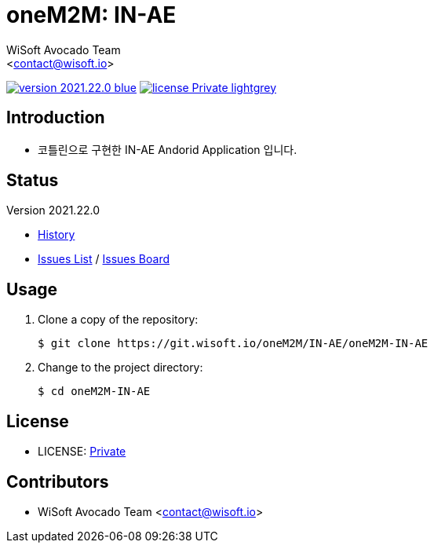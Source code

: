 :author: WiSoft Avocado Team
:email: <contact@wisoft.io>
:revision: 2021.22.0
:icons: font
:main-title: oneM2M
:sub-title: IN-AE
:description: 
:git_service: https://git.wisoft.io
:project_root: oneM2M
:project_group: IN-AE
:project_name: oneM2M-IN-AE
:project_license: Private
:experimental:
:hardbreaks:


= {main-title}: {sub-title}

image:https://img.shields.io/badge/version-{revision}-blue.svg[link="./CHANGELOG",title="version"]  image:https://img.shields.io/badge/license-{project_license}-lightgrey.svg[link="./LICENSE",title="license"]


== Introduction

* 코틀린으로 구현한 IN-AE Andorid Application 입니다.


== Status

Version {revision}

* link:./CHANGELOG[History]
* link:{git_service}/groups/{project_root}/-/issues[Issues List] / link:{git_service}/groups/{project_root}/-/boards[Issues Board]

== Usage

. Clone a copy of the repository:
+
[subs="attributes"]
----
$ git clone {git_service}/{project_root}/{project_group}/{project_name}
----
+

. Change to the project directory:
+
[subs="attributes"]
----
$ cd {project_name}
----


== License

* LICENSE: link:./LICENSE[{project_license}]


== Contributors

* {author} {email}

